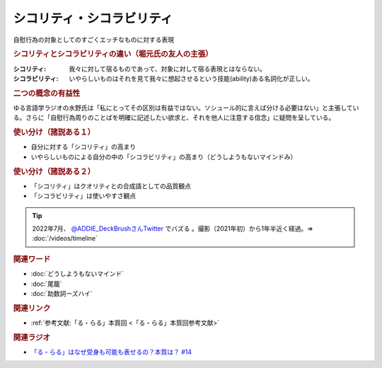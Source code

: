 シコリティ・シコラビリティ
==========================================
.. glossary::
    シコリティ・シコラビリティ : し

自慰行為の対象としてのすごくエッチなものに対する表現

.. rubric:: シコリティとシコラビリティの違い（堀元氏の友人の主張）
:シコリティ: 我々に対して宿るものであって、対象に対して宿る表現とはならない。
:シコラビリティ: いやらしいものはそれを見て我々に想起させるという技能(ability)ある名詞化が正しい。

.. rubric:: 二つの概念の有益性
ゆる言語学ラジオの水野氏は「私にとってその区別は有益ではない。ソシュール的に言えば分ける必要はない」と主張している。さらに「自慰行為周りのことばを明確に記述したい欲求と、それを他人に注意する信念」に疑問を呈している。

.. rubric:: 使い分け（諸説ある１）
* 自分に対する「シコリティ」の高まり
* いやらしいものによる自分の中の「シコラビリティ」の高まり（どうしようもないマインドみ）

.. rubric:: 使い分け（諸説ある２）
* 「シコリティ」はクオリティとの合成語としての品質観点
* 「シコラビリティ」は使いやすさ観点

.. tip:: 
  2022年7月、 `@ADDIE_DeckBrushさんTwitter <https://twitter.com/ADDIE_DeckBrush/status/1542823664647049216>`_ でバズる 。撮影（2021年初）から1年半近く経過。⇒ :doc:`/videos/timeline` 

.. rubric:: 関連ワード
* :doc:`どうしようもないマインド` 
* :doc:`尾籠` 
* :doc:`助数詞ーズハイ` 

.. rubric:: 関連リンク
* :ref:`参考文献:「る・らる」本質回 <「る・らる」本質回参考文献>`

.. rubric:: 関連ラジオ
* `「る・らる」はなぜ受身も可能も表せるの？本質は？ #14`_

.. _「る・らる」はなぜ受身も可能も表せるの？本質は？ #14: https://www.youtube.com/watch?v=SPSn--SkUws
